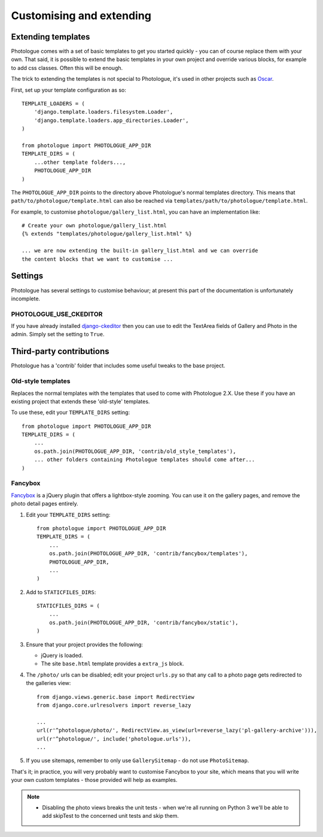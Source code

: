 #########################
Customising and extending
#########################


Extending templates
-------------------
Photologue comes with a set of basic templates to get you started quickly - you
can of course replace them with your own. That said, it is possible to extend the basic templates in 
your own project and override various blocks, for example to add css classes.
Often this will be enough.

The trick to extending the templates is not special to Photologue, it's used
in other projects such as `Oscar <https://django-oscar.readthedocs.org/en/latest/recipes/how_to_customise_templates.html>`_.

First, set up your template configuration as so::

    TEMPLATE_LOADERS = (
        'django.template.loaders.filesystem.Loader',
        'django.template.loaders.app_directories.Loader',
    )

    from photologue import PHOTOLOGUE_APP_DIR
    TEMPLATE_DIRS = (
        ...other template folders...,
        PHOTOLOGUE_APP_DIR
    )

The ``PHOTOLOGUE_APP_DIR`` points to the directory above Photologue's normal
templates directory.  This means that ``path/to/photologue/template.html`` can also
be reached via ``templates/path/to/photologue/template.html``.

For example, to customise ``photologue/gallery_list.html``, you can have an implementation like::

    # Create your own photologue/gallery_list.html
    {% extends "templates/photologue/gallery_list.html" %}

    ... we are now extending the built-in gallery_list.html and we can override
    the content blocks that we want to customise ...


Settings
--------
Photologue has several settings to customise behaviour; at present this part of the
documentation is unfortunately incomplete.

PHOTOLOGUE_USE_CKEDITOR
~~~~~~~~~~~~~~~~~~~~~~~
If you have already installed `django-ckeditor <https://pypi.python.org/pypi/django-ckeditor>`_
then you can use to edit the TextArea fields of Gallery
and Photo in the admin. Simply set the setting to ``True``. 

Third-party contributions
-------------------------
Photologue has a 'contrib' folder that includes some
useful tweaks to the base project.

Old-style templates
~~~~~~~~~~~~~~~~~~~
Replaces the normal templates with the templates that used to come with
Photologue 2.X. Use these if you have an existing project that extends these 
'old-style' templates.

To use these, edit your ``TEMPLATE_DIRS`` setting::


    from photologue import PHOTOLOGUE_APP_DIR
    TEMPLATE_DIRS = (
        ...
        os.path.join(PHOTOLOGUE_APP_DIR, 'contrib/old_style_templates'),
        ... other folders containing Photologue templates should come after...
    )

Fancybox
~~~~~~~~
`Fancybox <http://fancyapps.com/fancybox/>`_ is a jQuery plugin that offers a
lightbox-style zooming. You can use it on the gallery pages, and remove
the photo detail pages entirely.

1. Edit your ``TEMPLATE_DIRS`` setting::
 
    from photologue import PHOTOLOGUE_APP_DIR
    TEMPLATE_DIRS = (
        ...
        os.path.join(PHOTOLOGUE_APP_DIR, 'contrib/fancybox/templates'),
        PHOTOLOGUE_APP_DIR,
        ...
    )

2. Add to ``STATICFILES_DIRS``::

    STATICFILES_DIRS = (
        ...
        os.path.join(PHOTOLOGUE_APP_DIR, 'contrib/fancybox/static'),
    )


3. Ensure that your project provides the following:

   - jQuery is loaded.
   - The site ``base.html`` template provides a ``extra_js`` block.

4. The ``/photo/`` urls can be disabled; edit your project ``urls.py`` so that any call
   to a photo page gets redirected to the galleries view::

    from django.views.generic.base import RedirectView
    from django.core.urlresolvers import reverse_lazy

    ...
    url(r'^photologue/photo/', RedirectView.as_view(url=reverse_lazy('pl-gallery-archive'))),
    url(r'^photologue/', include('photologue.urls')),
    ...

5. If you use sitemaps, remember to only use ``GallerySitemap`` - do not use ``PhotoSitemap``. 

That's it; in practice, you will very probably want to customise Fancybox to your site,
which means that you will write your own custom templates - those provided will help
as examples.

.. note::

    * Disabling the photo views breaks the unit tests - when we're all running
      on Python 3 we'll be able to add skipTest to the concerned unit tests and
      skip them.
